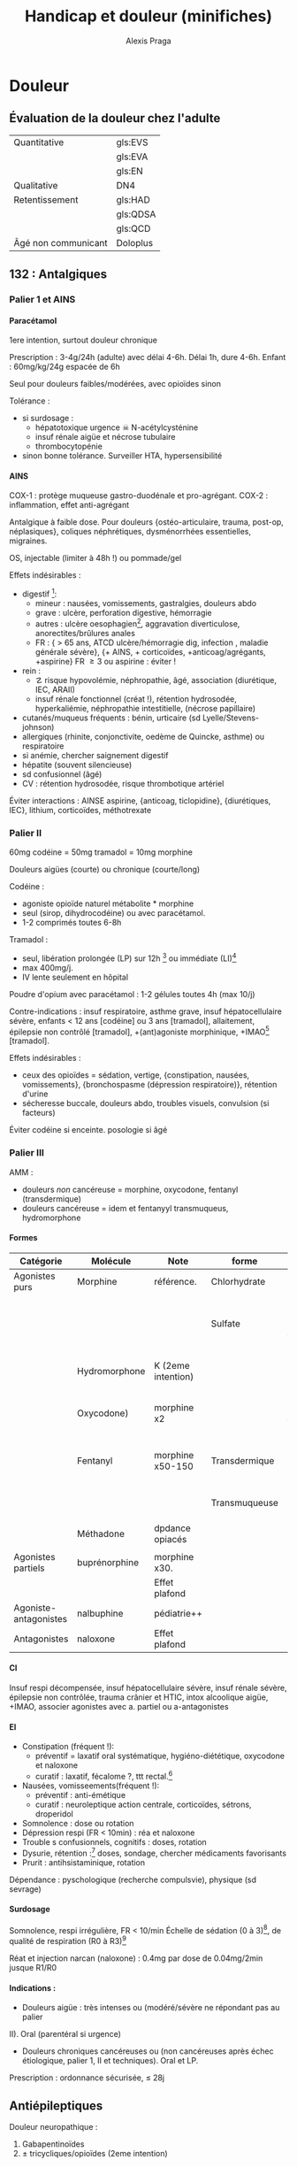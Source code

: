 #+title: Handicap et douleur (minifiches)
#+author: Alexis Praga
#+latex_header: \usepackage{booktabs}
#+latex_header: \input{header}
#+latex_header: \usepackage[linesnumbered,ruled,vlined]{algorithm2e}
#+latex_header: \usepackage[nonumberlist]{glossaries}
#+latex_header: \makeglossaries
#+latex_header_extra: \newacronym{EVS}{EVS}{Echelle verbale simple}
#+latex_header_extra: \newacronym{EVA}{EVA}{Echelle visuelle analogiqu}
#+latex_header_extra: \newacronym{EN}{EN}{Echelle numérique}
#+latex_header_extra: \newacronym{ECPA}{ECPA}{Echelle comportementale d'évaluation de la douleur chez la personne âgée}
#+latex_header_extra: \newacronym{HAD}{HAD}{Hospital Anxiety and Depression Scale}
#+latex_header_extra: \newacronym{QDSA}{QDSA}{Questionnaire Douleur Saint-Antonne}
#+latex_header_extra: \newacronym{QCD}{QCD}{Questionnaire Concis de la Douleur}

#+OPTIONS: H:4

\input{bacteries-header}

* Douleur

** Évaluation de la douleur chez l'adulte
| Quantitative        | gls:EVS  |
|                     | gls:EVA  |
|                     | gls:EN   |
| Qualitative         | DN4      |
| Retentissement      | gls:HAD  |
|                     | gls:QDSA |
|                     | gls:QCD  |
| Âgé non communicant | Doloplus |
** 132 : Antalgiques
*** Palier 1 et AINS
**** Paracétamol
 1ere intention, surtout douleur chronique

 Prescription : 3-4g/24h (adulte) avec délai 4-6h. Délai 1h, dure 4-6h. Enfant : 60mg/kg/24g
 espacée de 6h 

 Seul pour douleurs faibles/modérées, avec opioïdes sinon

 Tolérance :
 - si surdosage : 
   - hépatotoxique \thus urgence \skull \thus N-acétylcysténine
   - insuf rénale aigüe et nécrose tubulaire
   - thrombocytopénie
 - sinon bonne tolérance. Surveiller HTA, hypersensibilité
  
**** AINS
 COX-1 : protège muqueuse gastro-duodénale et pro-agrégant. COX-2 : inflammation,
 effet anti-agrégant

 Antalgique à faible dose. Pour douleurs {ostéo-articulaire, trauma, post-op,
 néplasiques}, coliques néphrétiques, dysménorrhées essentielles, migraines.

 OS, injectable (limiter à 48h !) ou pommade/gel

 Effets indésirables :
 - digestif [fn:2]: 
   - mineur : nausées, vomissements, gastralgies, douleurs abdo
   - grave : ulcère, perforation digestive, hémorragie
   - autres : ulcère oesophagien[fn:1], aggravation diverticulose,
     anorectites/brûlures anales
   - FR : { > 65 ans, ATCD ulcère/hémorragie dig, infection \bact{helicobacter},
     maladie générale sévère}, {+ AINS, + corticoïdes, +anticoag/agrégants,
     +aspirine}
     \thus FR \ge 3 ou aspirine : éviter !
 - rein :
   - \danger risque hypovolémie, néphropathie, âgé, association (diurétique, IEC,
     ARAII)
   - insuf rénale fonctionnel (créat !), rétention hydrosodée, hyperkaliémie,
     néphropathie intestitielle, (nécrose papillaire) 
 - cutanés/muqueus fréquents : bénin, urticaire (sd Lyelle/Stevens-johnson)
 - allergiques (rhinite, conjonctivite, oedème de Quincke, asthme) ou respiratoire
 - si anémie, chercher saignement digestif
 - hépatite (souvent silencieuse)
 - sd confusionnel (âgé)
 - CV : rétention hydrosodée, \inc risque thrombotique artériel
  
 Éviter interactions : AINSE aspirine, {anticoag, ticlopidine}, {diurétiques,
 IEC}, lithium, corticoïdes, méthotrexate

 \fbox{Surtout douleurs aigües}

*** Palier II
 60mg codéine = 50mg tramadol = 10mg morphine

 \fbox{Douleurs modéres/intenses d'emblée ou ne répondant pas au palier I}

 Douleurs aigües (courte) ou chronique (courte/long)

 Codéine : 
 - agoniste opioïde naturel \thus métabolite * morphine
 - seul (sirop, dihydrocodéine) ou avec paracétamol. 
 - 1-2 comprimés toutes 6-8h
  
 Tramadol : 
 - seul, libération prolongée (LP) sur 12h [fn:3] ou immédiate (LI)[fn:4]
 - max 400mg/j.
 - IV lente seulement en hôpital

 Poudre d'opium avec paracétamol : 1-2 gélules toutes 4h (max 10/j)

 Contre-indications : insuf respiratoire, asthme grave, insuf hépatocellulaire
 sévère, enfants < 12 ans [codéine] ou 3 ans [tramadol], allaitement, épilepsie
 non contrôlé [tramadol], +(ant)agoniste morphinique, +IMAO[fn:5] [tramadol].

 Effets indésirables :
 - ceux des opioïdes = sédation, vertige, {constipation, nausées, vomissements},
   {bronchospasme (dépression respiratoire)}, rétention d'urine
 - sécheresse buccale, douleurs abdo, troubles visuels, convulsion (si facteurs)

 Éviter codéine si enceinte. \dec posologie si âgé

*** Palier III
 AMM : 
 - douleurs /non/ cancéreuse = morphine, oxycodone, fentanyl (transdermique)
 - douleurs cancéreuse = idem et fentanyyl transmuqueus, hydromorphone
  
**** Formes 
| Catégorie             | Molécule      | Note               | forme         | Action                 |
|-----------------------+---------------+--------------------+---------------+------------------------|
| Agonistes purs        | Morphine      | référence.         | Chlorhydrate  |                        |
|                       |               |                    | Sulfate       | LP (12-24h) ou LI (4h) |
|                       | Hydromorphone | K (2eme intention) |               | 12h (délai 2h)         |
|                       | Oxycodone)    | morphine x2        |               | LP (12h) ou LI (4h)    |
|                       | Fentanyl      | morphine x50-150   | Transdermique | 72h (délai 12-18h)     |
|                       |               |                    | Transmuqueuse | 1-2h (délai 10min)     |
|                       | Méthadone     | dpdance opiacés    |               |                        |
|                       |               |                    |               |                        |
| Agonistes partiels    | buprénorphine | morphine x30.      |               |                        |
|                       |               | Effet plafond      |               |                        |
| Agoniste-antagonistes | nalbuphine    | pédiatrie++        |               |                        |
| Antagonistes          | naloxone      | Effet plafond      |               |                        |

**** CI
 Insuf respi décompensée, insuf hépatocellulaire sévère, insuf rénale sévère,
 épilepsie non contrôlée, trauma crânier et HTIC, intox alcoolique aigüe, +IMAO,
 associer agonistes avec a. partiel ou a-antagonistes

**** EI
 - Constipation (fréquent !):
  - préventif = laxatif oral systématique, hygiéno-diététique, oxycodone et
    naloxone
  - curatif : \inc laxatif, fécalome ?, ttt rectal.[fn:6] 
 - Nausées, vomisseements(fréquent !):
  - préventif : anti-émétique
  - curatif : neuroleptique action centrale, corticoïdes, sétrons, droperidol
 - Somnolence : \dec dose ou rotation
 - Dépression respi (FR < 10min) : réa et naloxone
 - Trouble s confusionnels, cognitifs : \dec doses, rotation
 - Dysurie, rétention :[fn:7] \dec doses, sondage, chercher médicaments favorisants
 - Prurit : antihsistaminique, rotation
  
 Dépendance : pyschologique (recherche compulsvie), physique (sd sevrage)

**** Surdosage
 Somnolence, respi irrégulière, FR < 10/min
 Échelle de sédation (0 à 3)[fn:8], de qualité de respiration (R0 à R3)[fn:9]

 Réat et injection narcan (naloxone) : 0.4mg par dose de 0.04mg/2min jusque R1/R0

**** Indications :
 - Douleurs aigüe : très intenses ou (modéré/sévère ne répondant pas au palier
 II). Oral (parentéral si urgence)
 - Douleurs chroniques cancéreuses ou (non cancéreuses après échec étiologique,
   palier 1, II et techniques). Oral et LP.

\begin{tcolorbox}
 Équivalence :
\begin{itemize}
\item morphine : 1 oral = 1/2 SC = 1/3 IV 
\item 1 morphine Iv = 1 oxycodone IV/SC
\item oxycodone : 1 oral = 1/2 IV/SC
\end{itemize}
\end{tcolorbox}

 Prescription : ordonnance sécurisée, \le 28j


\printglossaries

** Antiépileptiques
Douleur neuropathique :
1. Gabapentinoïdes 
2. \pm tricycliques/opioïdes (2eme intention)

** Antidépresseur
Classes :
- tricyclique : amitriptyline
- inhibiteurs de la recapture de la noradrénaline et sérotonie : venlafaxine,
  duloxétine, milnacipran

Douleurs chroniques : 
- neuropathiques, lombalgie, céphalée : amitriptyline
- fibromyalgie : duloxétine, milnacipran

* Footnotes

[fn:9] R0 = normale, R3 = pauses/apnée

[fn:8] 0 = éveillé, 3 = très somnolent, éveillable par stimulation tactile. 

[fn:7] Y enser si HTA, douleurs abdo, agitation inhabituelle
 

[fn:6] Si 0 selles : bithérapie laxative, lavement rectal, antagoniste
morphinique périph

[fn:5] Inhibiteurs de la monoamine oxydase

[fn:4] Toutes 4-6h

[fn:3] 1 prise/j, 24h si 2 prises/j

[fn:2] NB : coxibs \dec probabilité de développer un ulcère simple/compliqué
mais retard circatrisation d'un ulcère gastrique ...

[fn:1] Donc toujours prendre avec de l'eau, debout et sans être à jeun !
